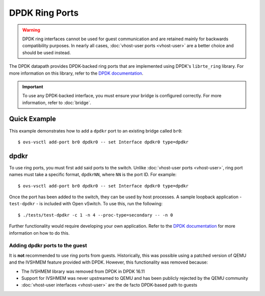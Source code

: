 ..
      Licensed under the Apache License, Version 2.0 (the "License"); you may
      not use this file except in compliance with the License. You may obtain
      a copy of the License at

          http://www.apache.org/licenses/LICENSE-2.0

      Unless required by applicable law or agreed to in writing, software
      distributed under the License is distributed on an "AS IS" BASIS, WITHOUT
      WARRANTIES OR CONDITIONS OF ANY KIND, either express or implied. See the
      License for the specific language governing permissions and limitations
      under the License.

      Convention for heading levels in Open vSwitch documentation:

      =======  Heading 0 (reserved for the title in a document)
      -------  Heading 1
      ~~~~~~~  Heading 2
      +++++++  Heading 3
      '''''''  Heading 4

      Avoid deeper levels because they do not render well.

===============
DPDK Ring Ports
===============

.. warning::

   DPDK ring interfaces cannot be used for guest communication and are retained
   mainly for backwards compatibility purposes. In nearly all cases,
   :doc:`vhost-user ports <vhost-user>` are a better choice and should be used
   instead.

The DPDK datapath provides DPDK-backed ring ports that are implemented using
DPDK's ``librte_ring`` library. For more information on this library, refer to
the `DPDK documentation`_.

.. important::

   To use any DPDK-backed interface, you must ensure your bridge is configured
   correctly. For more information, refer to :doc:`bridge`.

Quick Example
-------------

This example demonstrates how to add a ``dpdkr`` port to an existing bridge
called ``br0``::

    $ ovs-vsctl add-port br0 dpdkr0 -- set Interface dpdkr0 type=dpdkr

dpdkr
-----

To use ring ports, you must first add said ports to the switch. Unlike
:doc:`vhost-user ports <vhost-user>`, ring port names must take a specific
format, ``dpdkrNN``, where ``NN`` is the port ID. For example::

    $ ovs-vsctl add-port br0 dpdkr0 -- set Interface dpdkr0 type=dpdkr

Once the port has been added to the switch, they can be used by host processes.
A sample loopback application - ``test-dpdkr`` - is included with Open vSwitch.
To use this, run the following::

    $ ./tests/test-dpdkr -c 1 -n 4 --proc-type=secondary -- -n 0

Further functionality would require developing your own application. Refer to
the `DPDK documentation`_ for more information on how to do this.

Adding dpdkr ports to the guest
~~~~~~~~~~~~~~~~~~~~~~~~~~~~~~~

It is **not** recommended to use ring ports from guests. Historically, this was
possible using a patched version of QEMU and the IVSHMEM feature provided with
DPDK. However, this functionality was removed because:

- The IVSHMEM library was removed from DPDK in DPDK 16.11

- Support for IVSHMEM was never upstreamed to QEMU and has been publicly
  rejected by the QEMU community

- :doc:`vhost-user interfaces <vhost-user>` are the de facto DPDK-based path to
  guests

.. _DPDK documentation:
   https://doc.dpdk.org/guides-18.11/prog_guide/ring_lib.html
